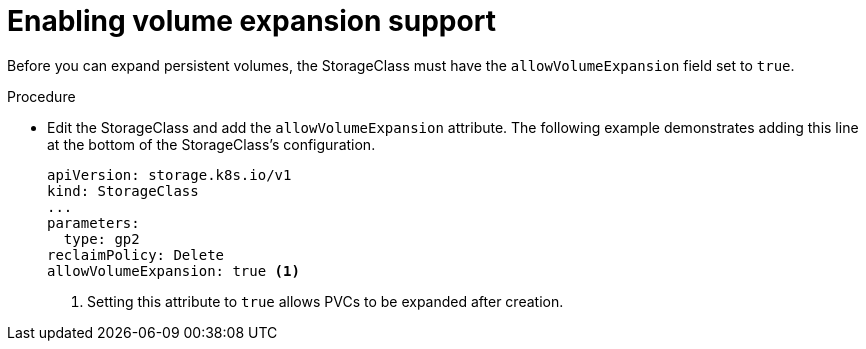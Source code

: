 // Module included in the following assemblies
//
// * storage/expanding-persistent-volumes.adoc

[id="add-volume-expansion_{context}"]
= Enabling volume expansion support

Before you can expand persistent volumes, the StorageClass must
have the `allowVolumeExpansion` field set to `true`.

.Procedure

* Edit the StorageClass and add the `allowVolumeExpansion` attribute.
The following example demonstrates adding this line at the bottom
of the StorageClass's configuration.
+
[source,yaml]
----
apiVersion: storage.k8s.io/v1
kind: StorageClass
...
parameters:
  type: gp2
reclaimPolicy: Delete
allowVolumeExpansion: true <1>
----
<1> Setting this attribute to `true` allows PVCs to be
expanded after creation.
